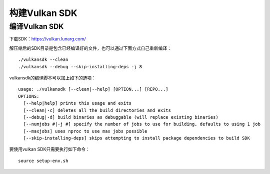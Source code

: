 构建Vulkan SDK
#######################

编译Vulkan SDK
=======================

下载SDK：https://vulkan.lunarg.com/

解压缩后的SDK目录是包含已经编译好的文件，也可以通过下面方式自己重新编译：

::

   ./vulkansdk --clean
   ./vulkansdk --debug --skip-installing-deps -j 8

vulkansdk的编译脚本可以加上如下的选项：
::

   usage: ./vulkansdk [--clean|--help] [OPTION...] [REPO...]
   OPTIONS:
     [--help|help] prints this usage and exits
     [--clean|-c] deletes all the build directories and exits
     [--debug|-d] build binaries as debuggable (will replace existing binaries)
     [--numjobs #|-j #] specify the number of jobs to use for building, defaults to using 1 job
     [--maxjobs] uses nproc to use max jobs possible
     [--skip-installing-deps] skips attempting to install package dependencies to build SDK

要使用vulkan SDK只需要执行如下命令：
::

   source setup-env.sh
